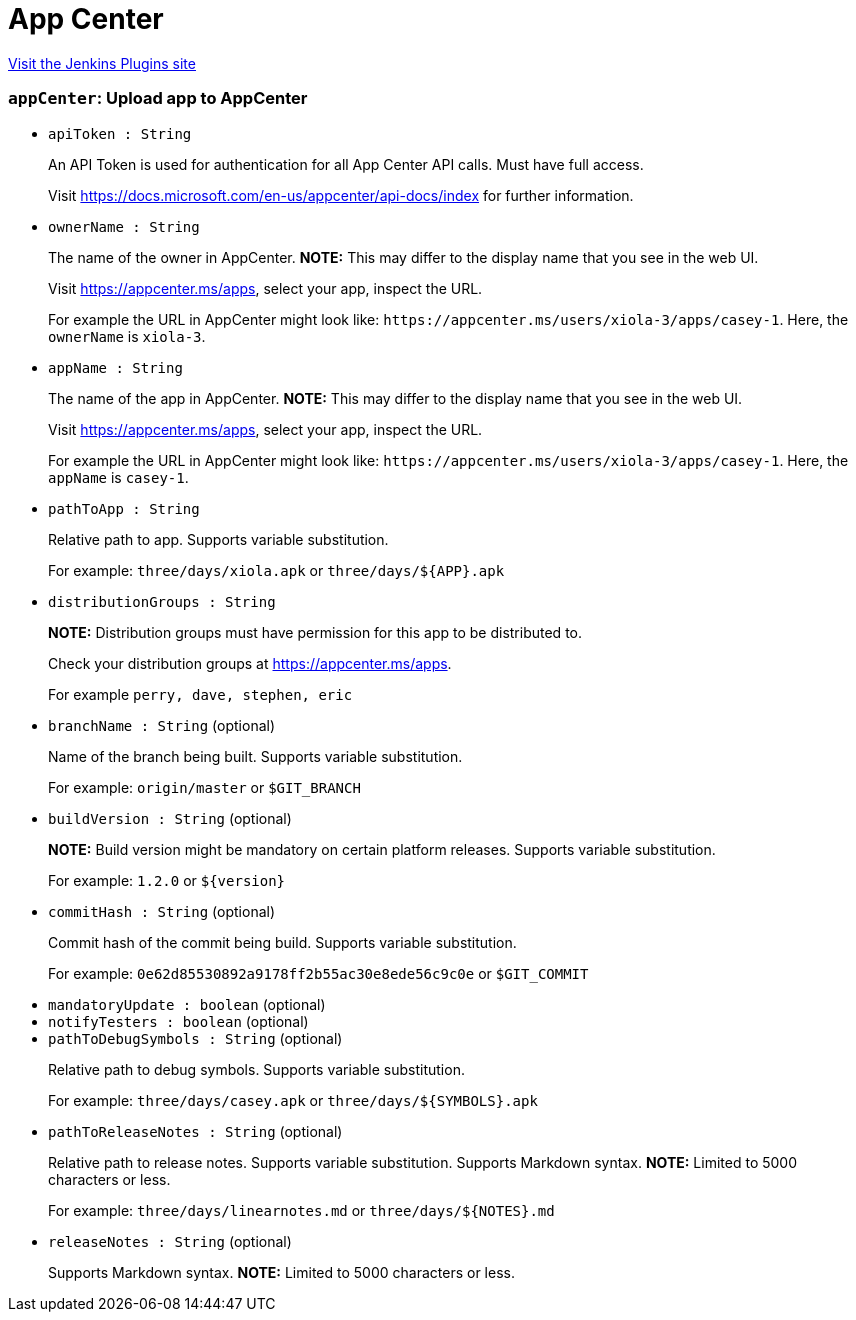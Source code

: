 = App Center
:page-layout: pipelinesteps

:notitle:
:description:
:author:
:email: jenkinsci-users@googlegroups.com
:sectanchors:
:toc: left
:compat-mode!:


++++
<a href="https://plugins.jenkins.io/appcenter">Visit the Jenkins Plugins site</a>
++++


=== `appCenter`: Upload app to AppCenter
++++
<ul><li><code>apiToken : String</code>
<div><div>
 <p>An API Token is used for authentication for all App Center API calls. Must have full access.</p>
 <p>Visit <a href="https://docs.microsoft.com/en-us/appcenter/api-docs/index" rel="nofollow">https://docs.microsoft.com/en-us/appcenter/api-docs/index</a> for further information.</p>
</div></div>

</li>
<li><code>ownerName : String</code>
<div><div>
 <p>The name of the owner in AppCenter. <strong>NOTE:</strong> This may differ to the display name that you see in the web UI.</p>
 <p>Visit <a href="https://appcenter.ms/apps" rel="nofollow">https://appcenter.ms/apps</a>, select your app, inspect the URL.</p>
 <p>For example the URL in AppCenter might look like: <code>https://appcenter.ms/users/xiola-3/apps/casey-1</code>. Here, the <code>ownerName</code> is <code>xiola-3</code>.</p>
</div></div>

</li>
<li><code>appName : String</code>
<div><div>
 <p>The name of the app in AppCenter. <strong>NOTE:</strong> This may differ to the display name that you see in the web UI.</p>
 <p>Visit <a href="https://appcenter.ms/apps" rel="nofollow">https://appcenter.ms/apps</a>, select your app, inspect the URL.</p>
 <p>For example the URL in AppCenter might look like: <code>https://appcenter.ms/users/xiola-3/apps/casey-1</code>. Here, the <code>appName</code> is <code>casey-1</code>.</p>
</div></div>

</li>
<li><code>pathToApp : String</code>
<div><div>
 <p>Relative path to app. Supports variable substitution.</p>
 <p>For example: <code>three/days/xiola.apk</code> or <code>three/days/${APP}.apk</code></p>
</div></div>

</li>
<li><code>distributionGroups : String</code>
<div><div>
 <p><strong>NOTE:</strong> Distribution groups must have permission for this app to be distributed to.</p>
 <p>Check your distribution groups at <a href="https://appcenter.ms/apps" rel="nofollow">https://appcenter.ms/apps</a>.</p>
 <p>For example <code>perry, dave, stephen, eric</code></p>
</div></div>

</li>
<li><code>branchName : String</code> (optional)
<div><div>
 <p>Name of the branch being built. Supports variable substitution.</p>
 <p>For example: <code>origin/master</code> or <code>$GIT_BRANCH</code></p>
</div></div>

</li>
<li><code>buildVersion : String</code> (optional)
<div><div>
 <p><strong>NOTE:</strong> Build version might be mandatory on certain platform releases. Supports variable substitution.</p>
 <p>For example: <code>1.2.0</code> or <code>${version}</code></p>
</div></div>

</li>
<li><code>commitHash : String</code> (optional)
<div><div>
 <p>Commit hash of the commit being build. Supports variable substitution.</p>
 <p>For example: <code>0e62d85530892a9178ff2b55ac30e8ede56c9c0e</code> or <code>$GIT_COMMIT</code></p>
</div></div>

</li>
<li><code>mandatoryUpdate : boolean</code> (optional)
</li>
<li><code>notifyTesters : boolean</code> (optional)
</li>
<li><code>pathToDebugSymbols : String</code> (optional)
<div><div>
 <p>Relative path to debug symbols. Supports variable substitution.</p>
 <p>For example: <code>three/days/casey.apk</code> or <code>three/days/${SYMBOLS}.apk</code></p>
</div></div>

</li>
<li><code>pathToReleaseNotes : String</code> (optional)
<div><div>
 <p>Relative path to release notes. Supports variable substitution. Supports Markdown syntax. <strong>NOTE:</strong> Limited to 5000 characters or less.</p>
 <p>For example: <code>three/days/linearnotes.md</code> or <code>three/days/${NOTES}.md</code></p>
</div></div>

</li>
<li><code>releaseNotes : String</code> (optional)
<div><div>
 <p>Supports Markdown syntax. <strong>NOTE:</strong> Limited to 5000 characters or less.</p>
</div></div>

</li>
</ul>


++++
